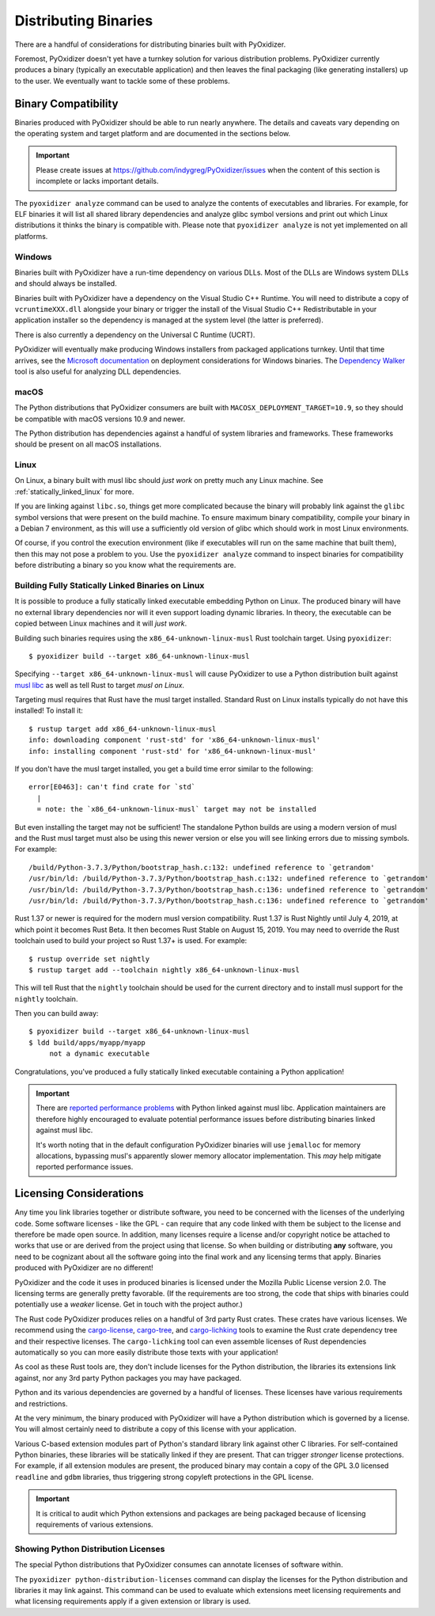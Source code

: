 .. _distributing:

=====================
Distributing Binaries
=====================

There are a handful of considerations for distributing binaries built
with PyOxidizer.

Foremost, PyOxidizer doesn't yet have a turnkey solution for various
distribution problems. PyOxidizer currently produces a binary
(typically an executable application) and then leaves the final
packaging (like generating installers) up to the user. We eventually
want to tackle some of these problems.

Binary Compatibility
====================

Binaries produced with PyOxidizer should be able to run nearly anywhere.
The details and caveats vary depending on the operating system and target
platform and are documented in the sections below.

.. important::

   Please create issues at https://github.com/indygreg/PyOxidizer/issues
   when the content of this section is incomplete or lacks important
   details.

The ``pyoxidizer analyze`` command can be used to analyze the contents
of executables and libraries. For example, for ELF binaries it will list
all shared library dependencies and analyze glibc symbol versions and
print out which Linux distributions it thinks the binary is compatible
with. Please note that ``pyoxidizer analyze`` is not yet implemented on
all platforms.

Windows
-------

Binaries built with PyOxidizer have a run-time dependency on various
DLLs. Most of the DLLs are Windows system DLLs and should always be
installed.

Binaries built with PyOxidizer have a dependency on the Visual Studio
C++ Runtime. You will need to distribute a copy of ``vcruntimeXXX.dll``
alongside your binary or trigger the install of the Visual Studio
C++ Redistributable in your application installer so the dependency is
managed at the system level (the latter is preferred).

There is also currently a dependency on the Universal C Runtime (UCRT).

PyOxidizer will eventually make producing Windows installers from packaged
applications turnkey. Until that time arrives, see the
`Microsoft documentation <https://docs.microsoft.com/en-us/cpp/windows/deploying-native-desktop-applications-visual-cpp?view=vs-2019>`_
on deployment considerations for Windows binaries. The
`Dependency Walker <http://www.dependencywalker.com/>`_ tool is also
useful for analyzing DLL dependencies.

macOS
-----

The Python distributions that PyOxidizer consumers are built with
``MACOSX_DEPLOYMENT_TARGET=10.9``, so they should be compatible with
macOS versions 10.9 and newer.

The Python distribution has dependencies against a handful of system
libraries and frameworks. These frameworks should be present on all
macOS installations.

Linux
-----

On Linux, a binary built with musl libc should *just work* on pretty much
any Linux machine. See :ref:`statically_linked_linux` for more.

If you are linking against ``libc.so``, things get more complicated
because the binary will probably link against the ``glibc`` symbol versions
that were present on the build machine. To ensure maximum binary
compatibility, compile your binary in a Debian 7 environment, as this
will use a sufficiently old version of glibc which should work in most
Linux environments.

Of course, if you control the execution environment (like if executables
will run on the same machine that built them), then this may not pose a
problem to you. Use the ``pyoxidizer analyze`` command to inspect binaries
for compatibility before distributing a binary so you know what the
requirements are.

.. _statically_linked_linux:

Building Fully Statically Linked Binaries on Linux
--------------------------------------------------

It is possible to produce a fully statically linked executable embedding
Python on Linux. The produced binary will have no external library
dependencies nor will it even support loading dynamic libraries. In theory,
the executable can be copied between Linux machines and it will *just work*.

Building such binaries requires using the ``x86_64-unknown-linux-musl``
Rust toolchain target. Using ``pyoxidizer``::

   $ pyoxidizer build --target x86_64-unknown-linux-musl

Specifying ``--target x86_64-unknown-linux-musl`` will cause PyOxidizer
to use a Python distribution built against
`musl libc <https://www.musl-libc.org/>`_ as well as tell Rust to target
*musl on Linux*.

Targeting musl requires that Rust have the musl target installed. Standard
Rust on Linux installs typically do not have this installed! To install it::

   $ rustup target add x86_64-unknown-linux-musl
   info: downloading component 'rust-std' for 'x86_64-unknown-linux-musl'
   info: installing component 'rust-std' for 'x86_64-unknown-linux-musl'

If you don't have the musl target installed, you get a build time error
similar to the following::

   error[E0463]: can't find crate for `std`
     |
     = note: the `x86_64-unknown-linux-musl` target may not be installed

But even installing the target may not be sufficient! The standalone
Python builds are using a modern version of musl and the Rust musl
target must also be using this newer version or else you will see
linking errors due to missing symbols. For example::

    /build/Python-3.7.3/Python/bootstrap_hash.c:132: undefined reference to `getrandom'
    /usr/bin/ld: /build/Python-3.7.3/Python/bootstrap_hash.c:132: undefined reference to `getrandom'
    /usr/bin/ld: /build/Python-3.7.3/Python/bootstrap_hash.c:136: undefined reference to `getrandom'
    /usr/bin/ld: /build/Python-3.7.3/Python/bootstrap_hash.c:136: undefined reference to `getrandom'

Rust 1.37 or newer is required for the modern musl version compatibility.
Rust 1.37 is Rust Nightly until July 4, 2019, at which point it becomes
Rust Beta. It then becomes Rust Stable on August 15, 2019. You may need to
override the Rust toolchain used to build your project so Rust 1.37+ is
used. For example::

   $ rustup override set nightly
   $ rustup target add --toolchain nightly x86_64-unknown-linux-musl

This will tell Rust that the ``nightly`` toolchain should be used for
the current directory and to install musl support for the ``nightly``
toolchain.

Then you can build away::

   $ pyoxidizer build --target x86_64-unknown-linux-musl
   $ ldd build/apps/myapp/myapp
        not a dynamic executable

Congratulations, you've produced a fully statically linked executable containing
a Python application!

.. important::

   There are
   `reported performance problems <https://superuser.com/questions/1219609/why-is-the-alpine-docker-image-over-50-slower-than-the-ubuntu-image>`_
   with Python linked against musl libc. Application maintainers are therefore
   highly encouraged to evaluate potential performance issues before distributing
   binaries linked against musl libc.

   It's worth noting that in the default configuration PyOxidizer binaries
   will use ``jemalloc`` for memory allocations, bypassing musl's apparently
   slower memory allocator implementation. This *may* help mitigate reported
   performance issues.

.. _licensing_considerations:

Licensing Considerations
========================

Any time you link libraries together or distribute software, you need
to be concerned with the licenses of the underlying code. Some software
licenses - like the GPL - can require that any code linked with them be
subject to the license and therefore be made open source. In addition,
many licenses require a license and/or copyright notice be attached to
works that use or are derived from the project using that license. So
when building or distributing **any** software, you need to be cognizant
about all the software going into the final work and any licensing
terms that apply. Binaries produced with PyOxidizer are no different!

PyOxidizer and the code it uses in produced binaries is licensed under
the Mozilla Public License version 2.0. The licensing terms are
generally pretty favorable. (If the requirements are too strong, the
code that ships with binaries could potentially use a *weaker* license.
Get in touch with the project author.)

The Rust code PyOxidizer produces relies on a handful of 3rd party
Rust crates. These crates have various licenses. We recommend using
the `cargo-license <https://github.com/onur/cargo-license>`_,
`cargo-tree <https://github.com/sfackler/cargo-tree>`_, and
`cargo-lichking <https://github.com/Nemo157/cargo-lichking>`_ tools to
examine the Rust crate dependency tree and their respective licenses.
The ``cargo-lichking`` tool can even assemble licenses of Rust dependencies
automatically so you can more easily distribute those texts with your
application!

As cool as these Rust tools are, they don't include licenses for the
Python distribution, the libraries its extensions link against, nor any
3rd party Python packages you may have packaged.

Python and its various dependencies are governed by a handful of licenses.
These licenses have various requirements and restrictions.

At the very minimum, the binary produced with PyOxidizer will have a
Python distribution which is governed by a license. You will almost certainly
need to distribute a copy of this license with your application.

Various C-based extension modules part of Python's standard library
link against other C libraries. For self-contained Python binaries,
these libraries will be statically linked if they are present. That
can trigger *stronger* license protections. For example, if all
extension modules are present, the produced binary may contain a copy
of the GPL 3.0 licensed ``readline`` and ``gdbm`` libraries, thus triggering
strong copyleft protections in the GPL license.

.. important::

   It is critical to audit which Python extensions and packages are being
   packaged because of licensing requirements of various extensions.

Showing Python Distribution Licenses
------------------------------------

The special Python distributions that PyOxidizer consumes can annotate
licenses of software within.

The ``pyoxidizer python-distribution-licenses`` command can display the
licenses for the Python distribution and libraries it may link against.
This command can be used to evaluate which extensions meet licensing
requirements and what licensing requirements apply if a given extension
or library is used.
